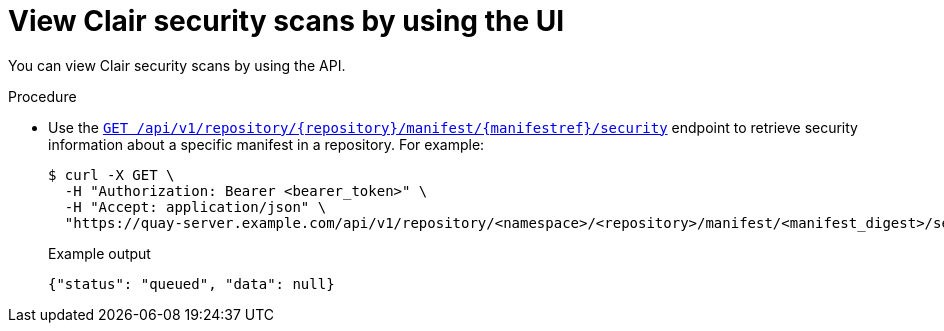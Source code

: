 :_content-type: CONCEPT
[id="security-scanning-api"]
= View Clair security scans by using the UI

You can view Clair security scans by using the API.

.Procedure 

* Use the link:https://docs.redhat.com/en/documentation/red_hat_quay/3/html-single/red_hat_quay_api_guide/index#getrepomanifestsecurity[`GET /api/v1/repository/{repository}/manifest/{manifestref}/security`] endpoint to retrieve security information about a specific manifest in a repository. For example:
+
[source,terminal]
----
$ curl -X GET \
  -H "Authorization: Bearer <bearer_token>" \
  -H "Accept: application/json" \
  "https://quay-server.example.com/api/v1/repository/<namespace>/<repository>/manifest/<manifest_digest>/security?vulnerabilities=<true_or_false>"
----
+
.Example output
+
[source,terminal]
----
{"status": "queued", "data": null}
----